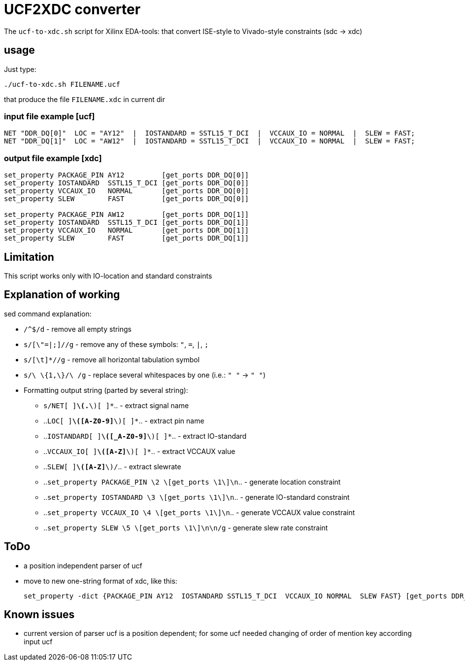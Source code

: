 = UCF2XDC converter

The `ucf-to-xdc.sh` script for Xilinx EDA-tools: that convert ISE-style to Vivado-style constraints (sdc -> xdc)

== usage
Just type:
```
./ucf-to-xdc.sh FILENAME.ucf
```
that produce the file `FILENAME.xdc` in current dir

=== input file example [ucf]
```
NET "DDR_DQ[0]"  LOC = "AY12"  |  IOSTANDARD = SSTL15_T_DCI  |  VCCAUX_IO = NORMAL  |  SLEW = FAST;
NET "DDR_DQ[1]"  LOC = "AW12"  |  IOSTANDARD = SSTL15_T_DCI  |  VCCAUX_IO = NORMAL  |  SLEW = FAST;
```

=== output file example [xdc]
```
set_property PACKAGE_PIN AY12         [get_ports DDR_DQ[0]]
set_property IOSTANDARD  SSTL15_T_DCI [get_ports DDR_DQ[0]]
set_property VCCAUX_IO   NORMAL       [get_ports DDR_DQ[0]]
set_property SLEW        FAST         [get_ports DDR_DQ[0]]

set_property PACKAGE_PIN AW12         [get_ports DDR_DQ[1]]
set_property IOSTANDARD  SSTL15_T_DCI [get_ports DDR_DQ[1]]
set_property VCCAUX_IO   NORMAL       [get_ports DDR_DQ[1]]
set_property SLEW        FAST         [get_ports DDR_DQ[1]]
```

== Limitation

This script works only with IO-location and standard constraints

== Explanation of working

sed command explanation:

* `/^$/d` - remove all empty strings
* `s/[\"=|;]//g` - remove any of these symbols: `"`, `=`, `|`, `;`
* `s/[\t]*//g` -  remove all horizontal tabulation symbol
* `s/\ \{1,\}/\ /g` - replace several whitespaces by one (i.e.: `"    "` -> `" "`)
* Formatting output string (parted by several string):
** `s/NET[ ]*\(.*\)[ ]*`.. - extract signal name
** ..`LOC[ ]*\([A-Z0-9]*\)[ ]*`.. - extract pin name
** ..`IOSTANDARD[ ]*\([_A-Z0-9]*\)[ ]*`.. - extract IO-standard
** ..`VCCAUX_IO[ ]*\([A-Z]*\)[ ]*`.. - extract VCCAUX value
** ..`SLEW[ ]*\([A-Z]*\)/`.. - extract slewrate
** ..`set_property PACKAGE_PIN \2 \[get_ports \1\]\n`.. - generate location constraint
** ..`set_property IOSTANDARD  \3 \[get_ports \1\]\n`.. - generate IO-standard constraint
** ..`set_property VCCAUX_IO   \4 \[get_ports \1\]\n`.. - generate VCCAUX value constraint
** ..`set_property SLEW        \5 \[get_ports \1\]\n\n/g` -  generate slew rate constraint


== ToDo

* a position independent parser of ucf
* move to new one-string format of xdc, like this:
+
```
set_property -dict {PACKAGE_PIN AY12  IOSTANDARD SSTL15_T_DCI  VCCAUX_IO NORMAL  SLEW FAST} [get_ports DDR_DQ[0]];
```


== Known issues

* current version of parser ucf is a position dependent; for some ucf needed changing of order of mention key according input ucf
